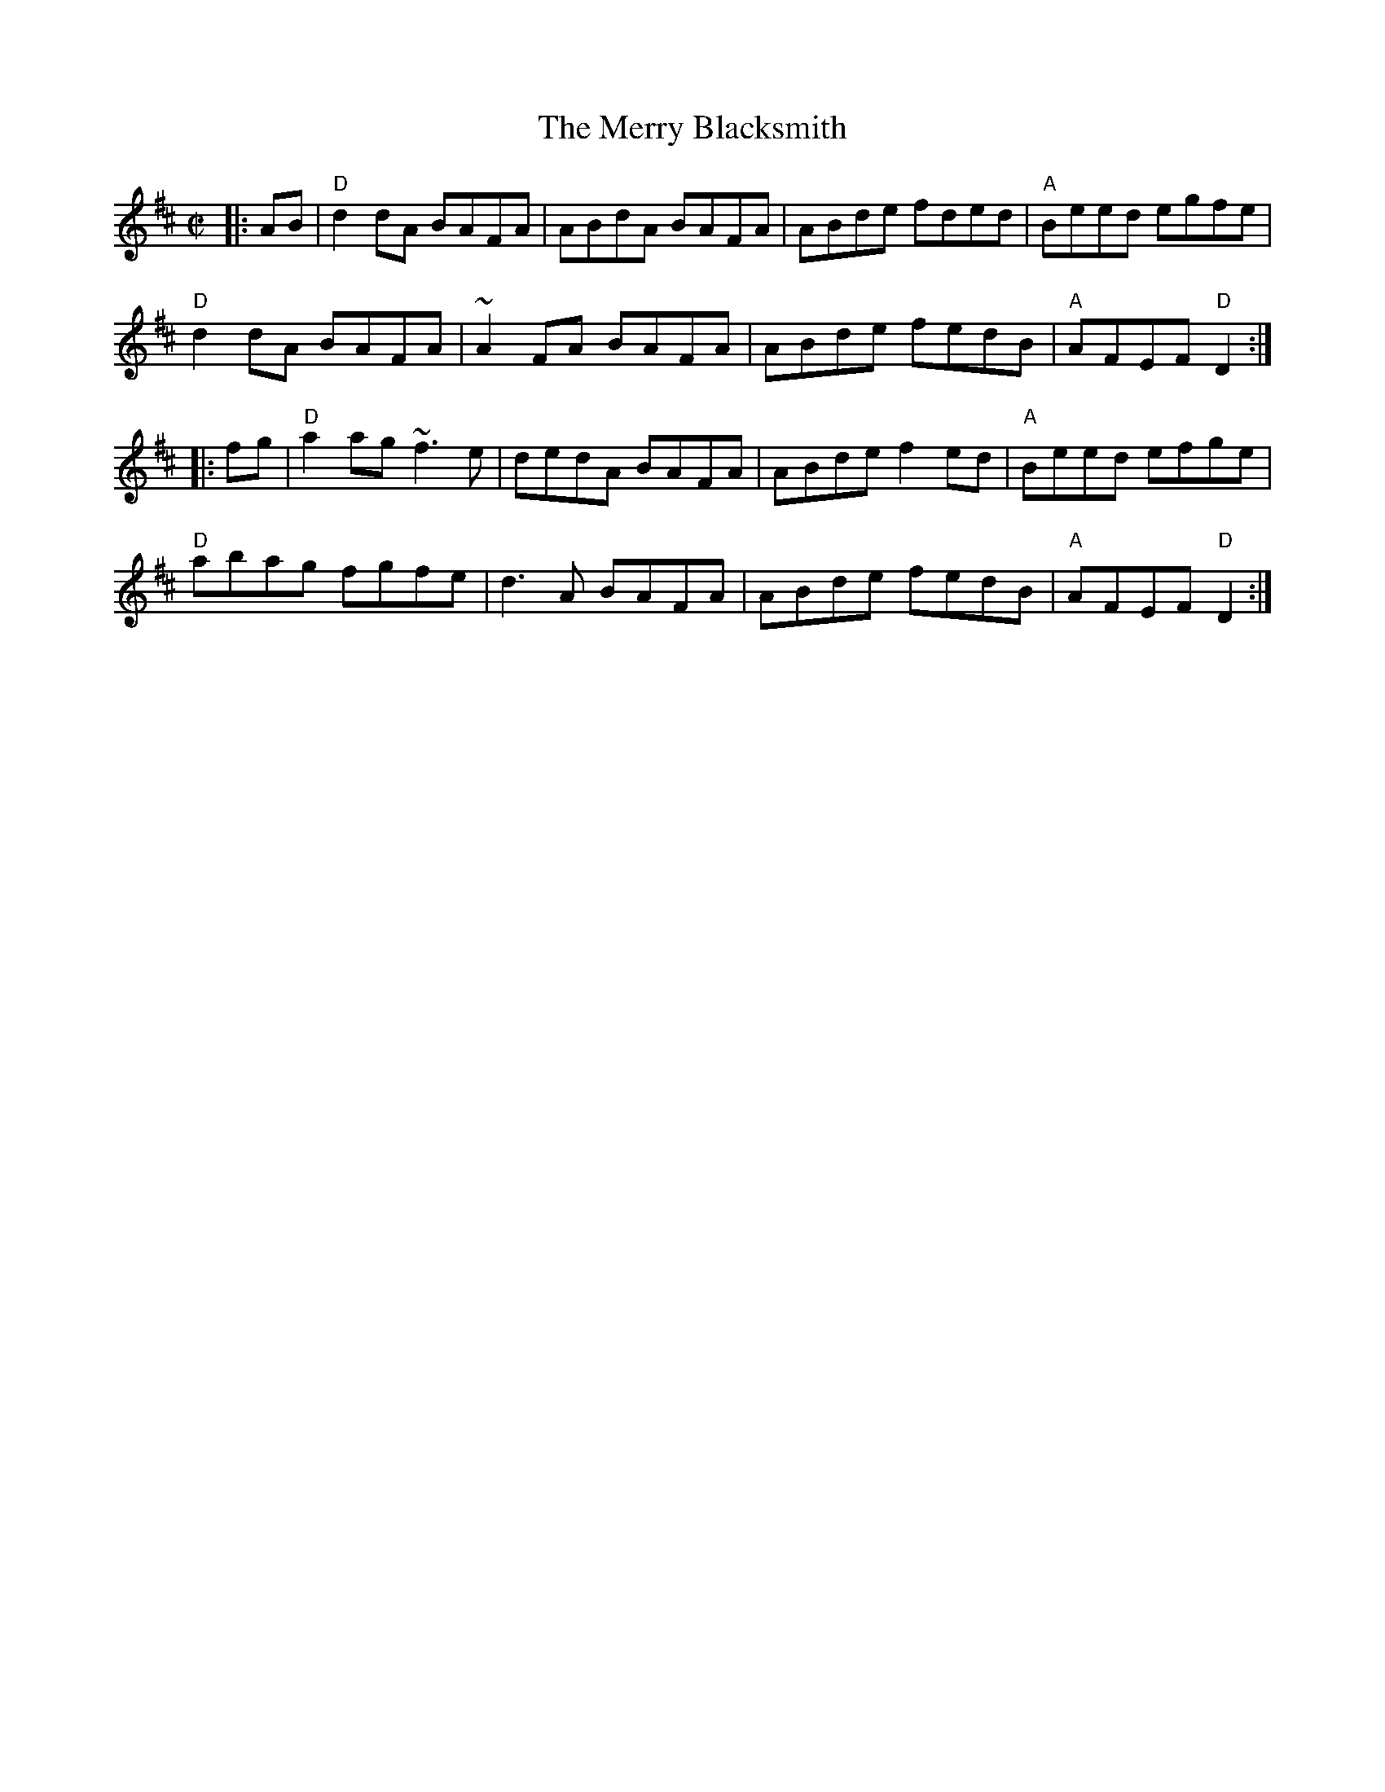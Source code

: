 X:1
T:Merry Blacksmith, The
R:reel
S:John B. Walsh
M:C|
L:1/8
K:D
|:AB|"D"d2 dA BAFA|ABdA BAFA|ABde fded|"A"Beed egfe|
"D"d2 dA BAFA|~A2 FA BAFA|ABde fedB|"A"AFEF "D"D2:|
|:fg|"D"a2 ag ~f3 e|dedA BAFA|ABde f2ed|"A"Beed efge|
"D"abag fgfe|d3 A BAFA|ABde fedB|"A"AFEF "D"D2:|
